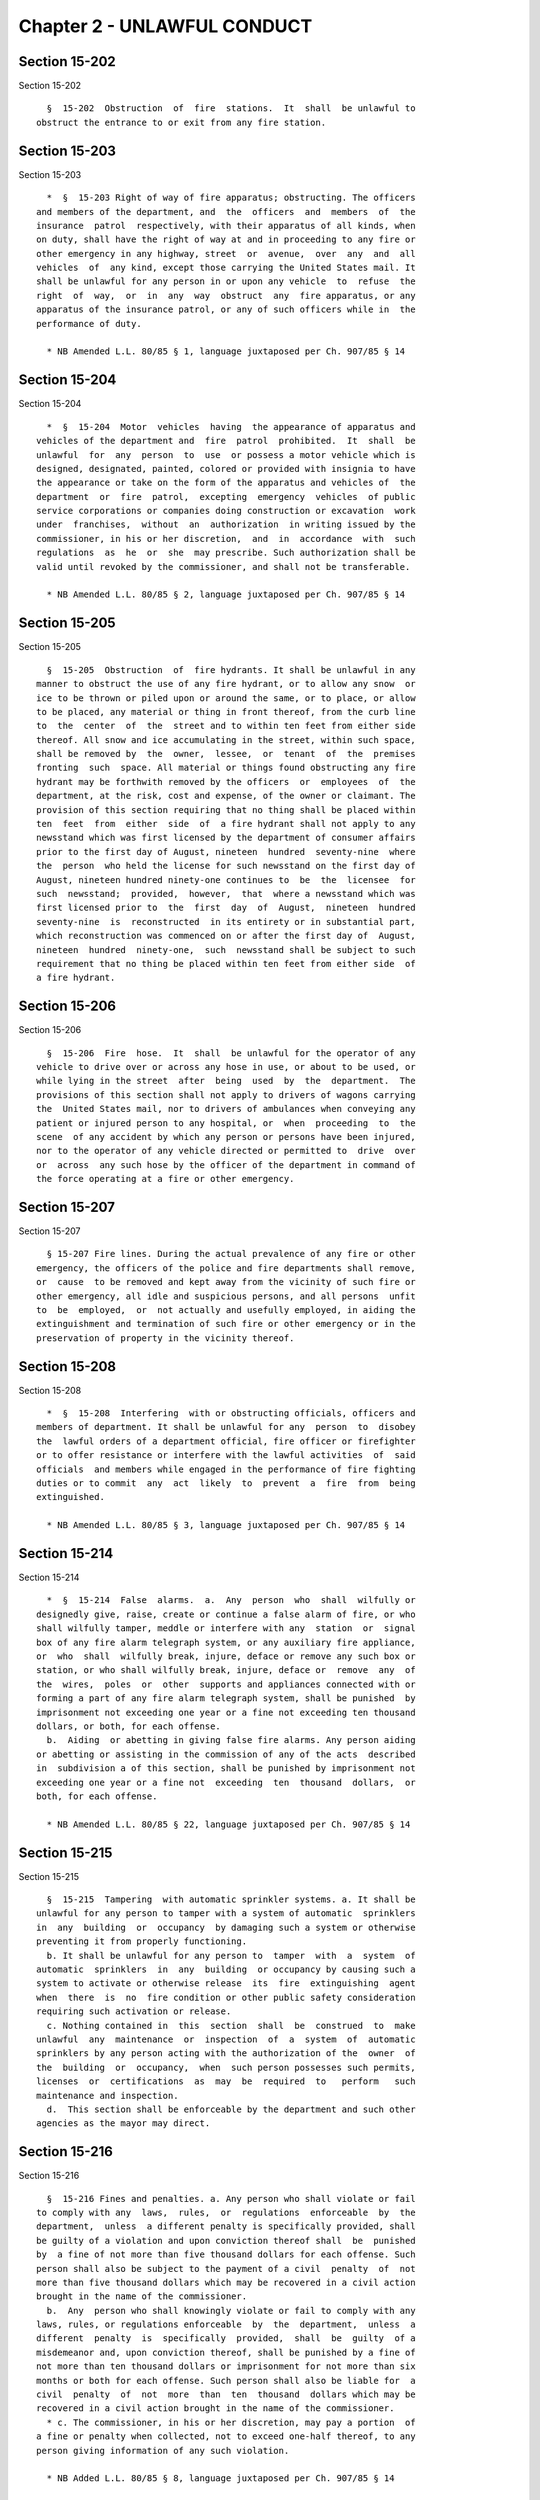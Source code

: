 Chapter 2 - UNLAWFUL CONDUCT
============================

Section 15-202
--------------

Section 15-202 ::    
        
     
        §  15-202  Obstruction  of  fire  stations.  It  shall  be unlawful to
      obstruct the entrance to or exit from any fire station.
    
    
    
    
    
    
    

Section 15-203
--------------

Section 15-203 ::    
        
     
        *  §  15-203 Right of way of fire apparatus; obstructing. The officers
      and members of the department, and  the  officers  and  members  of  the
      insurance  patrol  respectively, with their apparatus of all kinds, when
      on duty, shall have the right of way at and in proceeding to any fire or
      other emergency in any highway, street  or  avenue,  over  any  and  all
      vehicles  of  any kind, except those carrying the United States mail. It
      shall be unlawful for any person in or upon any vehicle  to  refuse  the
      right  of  way,  or  in  any  way  obstruct  any  fire apparatus, or any
      apparatus of the insurance patrol, or any of such officers while in  the
      performance of duty.
     
        * NB Amended L.L. 80/85 § 1, language juxtaposed per Ch. 907/85 § 14
    
    
    
    
    
    
    

Section 15-204
--------------

Section 15-204 ::    
        
     
        *  §  15-204  Motor  vehicles  having  the appearance of apparatus and
      vehicles of the department and  fire  patrol  prohibited.  It  shall  be
      unlawful  for  any  person  to  use  or possess a motor vehicle which is
      designed, designated, painted, colored or provided with insignia to have
      the appearance or take on the form of the apparatus and vehicles of  the
      department  or  fire  patrol,  excepting  emergency  vehicles  of public
      service corporations or companies doing construction or excavation  work
      under  franchises,  without  an  authorization  in writing issued by the
      commissioner, in his or her discretion,  and  in  accordance  with  such
      regulations  as  he  or  she  may prescribe. Such authorization shall be
      valid until revoked by the commissioner, and shall not be transferable.
     
        * NB Amended L.L. 80/85 § 2, language juxtaposed per Ch. 907/85 § 14
    
    
    
    
    
    
    

Section 15-205
--------------

Section 15-205 ::    
        
     
        §  15-205  Obstruction  of  fire hydrants. It shall be unlawful in any
      manner to obstruct the use of any fire hydrant, or to allow any snow  or
      ice to be thrown or piled upon or around the same, or to place, or allow
      to be placed, any material or thing in front thereof, from the curb line
      to  the  center  of  the  street and to within ten feet from either side
      thereof. All snow and ice accumulating in the street, within such space,
      shall be removed by  the  owner,  lessee,  or  tenant  of  the  premises
      fronting  such  space. All material or things found obstructing any fire
      hydrant may be forthwith removed by the officers  or  employees  of  the
      department, at the risk, cost and expense, of the owner or claimant. The
      provision of this section requiring that no thing shall be placed within
      ten  feet  from  either  side  of  a fire hydrant shall not apply to any
      newsstand which was first licensed by the department of consumer affairs
      prior to the first day of August, nineteen  hundred  seventy-nine  where
      the  person  who held the license for such newsstand on the first day of
      August, nineteen hundred ninety-one continues to  be  the  licensee  for
      such  newsstand;  provided,  however,  that  where a newsstand which was
      first licensed prior to  the  first  day  of  August,  nineteen  hundred
      seventy-nine  is  reconstructed  in its entirety or in substantial part,
      which reconstruction was commenced on or after the first day of  August,
      nineteen  hundred  ninety-one,  such  newsstand shall be subject to such
      requirement that no thing be placed within ten feet from either side  of
      a fire hydrant.
    
    
    
    
    
    
    

Section 15-206
--------------

Section 15-206 ::    
        
     
        §  15-206  Fire  hose.  It  shall  be unlawful for the operator of any
      vehicle to drive over or across any hose in use, or about to be used, or
      while lying in the street  after  being  used  by  the  department.  The
      provisions of this section shall not apply to drivers of wagons carrying
      the  United States mail, nor to drivers of ambulances when conveying any
      patient or injured person to any hospital, or  when  proceeding  to  the
      scene  of any accident by which any person or persons have been injured,
      nor to the operator of any vehicle directed or permitted to  drive  over
      or  across  any such hose by the officer of the department in command of
      the force operating at a fire or other emergency.
    
    
    
    
    
    
    

Section 15-207
--------------

Section 15-207 ::    
        
     
        § 15-207 Fire lines. During the actual prevalence of any fire or other
      emergency, the officers of the police and fire departments shall remove,
      or  cause  to be removed and kept away from the vicinity of such fire or
      other emergency, all idle and suspicious persons, and all persons  unfit
      to  be  employed,  or  not actually and usefully employed, in aiding the
      extinguishment and termination of such fire or other emergency or in the
      preservation of property in the vicinity thereof.
    
    
    
    
    
    
    

Section 15-208
--------------

Section 15-208 ::    
        
     
        *  §  15-208  Interfering  with or obstructing officials, officers and
      members of department. It shall be unlawful for any  person  to  disobey
      the  lawful orders of a department official, fire officer or firefighter
      or to offer resistance or interfere with the lawful activities  of  said
      officials  and members while engaged in the performance of fire fighting
      duties or to commit  any  act  likely  to  prevent  a  fire  from  being
      extinguished.
     
        * NB Amended L.L. 80/85 § 3, language juxtaposed per Ch. 907/85 § 14
    
    
    
    
    
    
    

Section 15-214
--------------

Section 15-214 ::    
        
     
        *  §  15-214  False  alarms.  a.  Any  person  who  shall  wilfully or
      designedly give, raise, create or continue a false alarm of fire, or who
      shall wilfully tamper, meddle or interfere with any  station  or  signal
      box of any fire alarm telegraph system, or any auxiliary fire appliance,
      or  who  shall  wilfully break, injure, deface or remove any such box or
      station, or who shall wilfully break, injure, deface or  remove  any  of
      the  wires,  poles  or  other  supports and appliances connected with or
      forming a part of any fire alarm telegraph system, shall be punished  by
      imprisonment not exceeding one year or a fine not exceeding ten thousand
      dollars, or both, for each offense.
        b.  Aiding  or abetting in giving false fire alarms. Any person aiding
      or abetting or assisting in the commission of any of the acts  described
      in  subdivision a of this section, shall be punished by imprisonment not
      exceeding one year or a fine not  exceeding  ten  thousand  dollars,  or
      both, for each offense.
     
        * NB Amended L.L. 80/85 § 22, language juxtaposed per Ch. 907/85 § 14
    
    
    
    
    
    
    

Section 15-215
--------------

Section 15-215 ::    
        
     
        §  15-215  Tampering  with automatic sprinkler systems. a. It shall be
      unlawful for any person to tamper with a system of automatic  sprinklers
      in  any  building  or  occupancy  by damaging such a system or otherwise
      preventing it from properly functioning.
        b. It shall be unlawful for any person to  tamper  with  a  system  of
      automatic  sprinklers  in  any  building  or occupancy by causing such a
      system to activate or otherwise release  its  fire  extinguishing  agent
      when  there  is  no  fire condition or other public safety consideration
      requiring such activation or release.
        c. Nothing contained in  this  section  shall  be  construed  to  make
      unlawful  any  maintenance  or  inspection  of  a  system  of  automatic
      sprinklers by any person acting with the authorization of the  owner  of
      the  building  or  occupancy,  when  such person possesses such permits,
      licenses  or  certifications  as  may  be  required  to   perform   such
      maintenance and inspection.
        d.  This section shall be enforceable by the department and such other
      agencies as the mayor may direct.
    
    
    
    
    
    
    

Section 15-216
--------------

Section 15-216 ::    
        
     
        §  15-216 Fines and penalties. a. Any person who shall violate or fail
      to comply with any  laws,  rules,  or  regulations  enforceable  by  the
      department,  unless  a different penalty is specifically provided, shall
      be guilty of a violation and upon conviction thereof shall  be  punished
      by  a fine of not more than five thousand dollars for each offense. Such
      person shall also be subject to the payment of a civil  penalty  of  not
      more than five thousand dollars which may be recovered in a civil action
      brought in the name of the commissioner.
        b.  Any  person who shall knowingly violate or fail to comply with any
      laws, rules, or regulations enforceable  by  the  department,  unless  a
      different  penalty  is  specifically  provided,  shall  be  guilty  of a
      misdemeanor and, upon conviction thereof, shall be punished by a fine of
      not more than ten thousand dollars or imprisonment for not more than six
      months or both for each offense. Such person shall also be liable for  a
      civil  penalty  of  not  more  than  ten  thousand  dollars which may be
      recovered in a civil action brought in the name of the commissioner.
        * c. The commissioner, in his or her discretion, may pay a portion  of
      a fine or penalty when collected, not to exceed one-half thereof, to any
      person giving information of any such violation.
     
        * NB Added L.L. 80/85 § 8, language juxtaposed per Ch. 907/85 § 14
    
    
    
    
    
    
    

Section 15-217
--------------

Section 15-217 ::    
        
     
        §  15-217  Suits  and  actions.  The  commissioner  is  authorized and
      empowered to receive and collect all  license  fees  mentioned  in  this
      title  and  chapter  four of title twenty-seven of the code, and may sue
      for, and shall have the exclusive right of recovery of any and all fees,
      fines and penalties imposed hereunder, together with costs. Such  action
      may  be  brought  in  any  of  the  courts  of  record  of the city. The
      commissioner may bring any action for the enforcement of the rights  and
      contracts  of  the  department,  and  for the protection, possession and
      maintenance of the property under its control. All actions authorized by
      this title and chapter four of title twenty-seven of the code  shall  be
      brought  in  the  name  of the commissioner of the city of New York. The
      commissioner is authorized to settle or compromise any suit or  judgment
      for  less  than  the  amount demanded or recovered, in case he or she is
      satisfied that the full amount cannot be collected. The commissioner and
      the corporation counsel shall pay all license fees, fines and  penalties
      received  by  them  pursuant  to any of the provisions of this title and
      chapter four of title twenty-seven of the code into the general fund  of
      the  city  established  pursuant  to  section  one  hundred  nine of the
      charter.
    
    
    
    
    
    
    

Section 15-218
--------------

Section 15-218 ::    
        
     
        §  15-218  Purposes of investigations. The commissioner, the chief and
      deputy chief fire marshals, the assistant fire marshals, and such  other
      employees  of  the  department  designated  by  the  commissioner, shall
      investigate, examine and inquire into the following matters:
        1.  The  origin,  detail  and  management  of  fires  in   the   city,
      particularly  of  supposed cases of arson, incendiarism, or fires due to
      criminal carelessness.
        2. The violation of any of the several regulations, orders, or special
      directions issued by the commissioner, for the  purpose  of  discovering
      any delinquency in the performance of duty, or violations of discipline,
      on the part of any officer, agent, or employee of the department.
        3.  The  violation, or supposed violation, of any of the provisions of
      this title or chapter four of title twenty-seven of the code.
    
    
    
    
    
    
    

Section 15-219
--------------

Section 15-219 ::    
        
     
        §  15-219  Compelling attendance of witnesses. a. Power of subpoena of
      commissioner.
        1. The commissioner, in and  about  any  investigation  authorized  by
      section  15-218  of  this  title,  and  touching  any  matter  connected
      therewith, may subpoena and compel  the  attendance  of  any  person  or
      persons,  and the production of any books, papers, archives or documents
      in his, her or their possession or control, which, in  the  judgment  of
      the  commissioner  or  of  the  chief  or  deputy chief fire marshal, is
      connected with and necessary to such investigation.
        2. For such purpose, the corporation counsel, at any time,  may  cause
      subpoenas to be issued out of the supreme court, attested under the name
      of  a justice of such court, in like form and with same effect as though
      issued by such justice in any action pending in a court of  record,  and
      such  subpoenas  may be served, and proof of service may be made, in the
      same manner as by law provided for the service of subpoenas out of  such
      court.   Upon   proof   of   service  of  the  subpoena,  and  proof  of
      non-compliance therewith, or failure to attend and testify  as  directed
      therein,  or  failure to produce any book, paper, archive or document in
      the possession or control of the persons  named  in  the  subpoena,  and
      directed  to be produced therein, or failure or refusal on their part to
      answer any pertinent  question,  application  may  be  made  before  any
      justice of the supreme court, who may thereupon cause to be arrested and
      punished  as  for  a  contempt of the orders of such court the person or
      persons named in such subpoena.
        3. Any person subpoenaed under this section shall attend  and  testify
      upon  such adjourned day or days and at such adjourned time and place as
      may be designated by the commissioner or  chief  or  deputy  chief  fire
      marshal.
        b. Power of subpoena of fire marshal.
        1. A fire marshal shall have the power to issue a notice in the nature
      of  a  subpoena,  in  such  form  and  subscribed  in such manner as the
      commissioner shall prescribe, to compel the attendance of any person  as
      a witness before such fire marshal, to testify in relation to any matter
      enumerated in section 15-218 of this title.
        2.  Upon  the presentation of satisfactory proof of due service of any
      such notice in the nature of a subpoena upon any such  witness,  and  of
      failure  to  obey  the same, it shall be the duty of the commissioner to
      make an order that such witness  be  arrested  and  brought  before  the
      marshal,  to  testify  in relation to the subject matter of the inquiry.
      Such order may be executed by any member of  the  police  force  or  any
      member  of the force having the power of police officers, who may arrest
      and bring the witness before such marshal; but such witness shall not be
      detained longer than is necessary to take such testimony.
        c. Additional penalty for disobedience  of  subpoena.  Any  person  or
      persons  who  fail  to  attend  and  testify as required by any subpoena
      issued under the authority of this section shall be liable to a  penalty
      in the sum of fifty dollars.
    
    
    
    
    
    
    

Section 15-220
--------------

Section 15-220 ::    
        
     
        §  15-220  Administering  oaths; taking and transmitting testimony. a.
      The commissioner, the chief and deputy  chief  fire  marshals,  and  the
      assistant  fire  marshals, in conducting any investigation authorized by
      section 15-218 of this title, shall have the power to  administer  oaths
      and  affirmations, and any false swearing under such oath or affirmation
      shall be perjury.
        b.  The  chief  fire  marshal,  or  other   person   conducting   such
      investigation  shall  take  the  testimony,  under  oath, of all persons
      supposed to be cognizant of any fact, or to have means of knowledge,  in
      relation  to  the subject of the investigation, and shall cause the same
      to be reduced to writing and verified. All such testimony, together with
      the report of  the  investigating  officer  setting  forth  his  or  her
      opinions  and conclusions in respect to the matter, shall be transmitted
      to the commissioner.  A  copy  of  such  testimony  and  report  may  be
      furnished,  in  the  discretion  of  the  commissioner,  to  the  police
      department, to the district attorney of the county in which a  crime  is
      believed  to  have occurred, to the New York board of fire underwriters,
      to the owners of the property involved, and to other persons  interested
      in  the  subject  matter  of the investigation. In all cases of supposed
      arson,  incendiarism,  or  fires  due  to  criminal  carelessness,   the
      commissioner,  or officer authorized by the commissioner, shall promptly
      seek the cooperation of such police department  and  district  attorney,
      and shall report to such attorney, without delay, all evidence, with the
      addresses of probable witnesses.
    
    
    
    
    
    
    

Section 15-220.1
----------------

Section 15-220.1 ::    
        
     
        §   15-220.1   False   statements   in  certificates,  forms,  written
      statements, applications, reports or certifications  of  correction.  a.
      Any  person  who  shall  knowingly  make  a false statement or who shall
      knowingly falsify or allow to be falsified any certificate, form, signed
      statement, application, report or certification of the correction  of  a
      violation   required  under  the  provisions  of  any  laws,  rules,  or
      regulations enforceable by the department, shall be punished by  a  fine
      of  not  less  than  one  thousand  dollars  nor more than five thousand
      dollars or by imprisonment not to exceed six months, or  both  for  each
      such offense.
        *  b. Such person shall also be liable for a civil penalty of not less
      than one thousand dollars nor more than five thousand dollars which  may
      be  recovered in a proceeding before the environmental control board. In
      any  such  proceeding  which  relates  to  a  false   statement   in   a
      certification  filed  pursuant  to section 15-230, if an inspection made
      within six  months  after  the  filing  of  the  certification  finds  a
      condition  constituting  a  violation which is the same as the condition
      described in  the  notice  of  violation  with  respect  to  which  such
      certification  was  filed,  there shall be a rebuttable presumption that
      the condition described in such notice of violation continued and is the
      same condition found in the inspection.
     
        * NB Added L.L. 80/85 § 8, language juxtaposed per Ch. 907/85 § 14
    
    
    
    
    
    
    

Section 15-221
--------------

Section 15-221 ::    
        
     
        § 15-221 Arrest of persons suspected of arson. It shall be the duty of
      the  chief  and deputy chief fire marshals, the assistant fire marshals,
      or  other  employees  authorized  by   the   commissioner   to   conduct
      investigations,  whenever  they  shall  be  of the opinion that there is
      sufficient evidence to charge any person with  the  crime  of  arson  or
      attempted  arson,  to  arrest  or  cause  such person to be arrested and
      charged with such offense.
    
    
    
    
    
    
    

Section 15-223
--------------

Section 15-223 ::    
        
     
        § 15-223 Issuance of orders. Upon finding that a violation of any law,
      the  enforcement  of which is charged upon the department, exists in any
      vessel, premises, ground, structure, building, or  underground  passage,
      the  commissioner,  the  chief fire marshal, or such other member of the
      department designated by such  commissioner,  may  issue  a  printed  or
      written  order  directing  the  owner  or  occupant to alter, remedy, or
      remove such violation in such manner and in such reasonable time  as  is
      stated  therein.  Such  order  may  authorize and direct the use of such
      materials and appliances as may be proper and necessary.
    
    
    
    
    
    
    

Section 15-223.1
----------------

Section 15-223.1 ::    
        
     
        *  §  15-223.1  Orders;  penalty  for noncompliance. a. Any person who
      shall  violate  or  fail  to  comply  with  an  order  issued   by   the
      commissioner,  except  an order issued pursuant to section 15-230, shall
      be guilty of a violation and, upon conviction thereof, shall be punished
      by a fine not to exceed five thousand dollars. Such person shall also be
      subject to the payment of a civil penalty of not more than five thousand
      dollars to be recovered in a civil action brought in  the  name  of  the
      commissioner or in a proceeding before the environmental control board.
        b.  Any  person who shall knowingly violate or fail to comply with any
      order of the commissioner, except an order issued  pursuant  to  section
      15-230,  shall  be  guilty  of a misdemeanor and upon conviction thereof
      shall be punished by a fine of not more than  ten  thousand  dollars  or
      imprisonment for not more than six months or both for each offense. Such
      person  shall  also  be  subject to a civil penalty of not more than ten
      thousand dollars to be recovered in a civil action brought in  the  name
      of  the commissioner or in a proceeding before the environmental control
      board.
     
        * NB Added L.L. 80/85 § 8, language juxtaposed per Ch. 907/85 § 14
    
    
    
    
    
    
    

Section 15-224
--------------

Section 15-224 ::    
        
     
        §  15-224  Service  of  orders.  Orders  of  the  department or of the
      commissioner shall be addressed to  the  owner  or  owners,  lessees  or
      occupants  of  the  building,  structure,  enclosure,  vessel,  place or
      premises affected thereby. It shall be  unnecessary  to  designate  such
      owner  or  owners,  lessees or occupants, by name in any such order, but
      the premises shall be designated in the address, so that the same may be
      readily identified. Service of any such order may be made by delivery of
      a copy thereof to the owner or any one of several owners, to a lessee or
      any one of several lessees,  or  to  any  person  of  suitable  age  and
      discretion  in  charge or apparently in charge of the premises, or if no
      person be found in charge of the premises then by  affixing  a  copy  of
      such order prominently upon the premises.
    
    
    
    
    
    
    

Section 15-225
--------------

Section 15-225 ::    
        
     
        §  15-225  Transmitting  notice  to  owner.  In  case any order of the
      department or of the commissioner shall be served upon or given  to  any
      lessee  or  person  in  possession or charge of the building, structure,
      enclosure, vessel, place or premises therein described, it shall be  the
      duty  of  such  person to give immediate notice to the owner or agent of
      such building, structure, enclosure, vessel, place or premises named  in
      the  order,  if  the  same shall be known to such person personally, and
      such owner or agent shall be within the limits of the city, and  his  or
      her  residence  known  to such person; and if such owner or agent be not
      within the city, then by depositing a copy of such  order  in  any  post
      office  in  the  city,  properly enclosed and addressed to such owner or
      agent, at his or her then place of residence, if  known,  and  with  the
      postage  prepaid.  In  case  any  such lessee or person in possession or
      charge shall neglect to give such notice as herein provided, he  or  she
      shall  be  personally  liable to the owner or owners of such building or
      premises for all damages he, she or they shall sustain by reason of such
      neglect.
    
    
    
    
    
    
    

Section 15-226
--------------

Section 15-226 ::    
        
     
        § 15-226 Violations; order to remove. In case an order is not complied
      with within the time set forth therein, the commissioner may execute and
      enforce such order with employees and equipment of the department, or by
      the  employment  of  such other agencies as the commissioner may direct.
      Nothing contained in this section, however, shall be held  to  authorize
      the  commissioner  to alter the construction of any building, structure,
      or vessel, or to supply any structural deficiency  in  the  fire  alarm,
      fire   extinguishing,  or  fire  escape  equipment  thereof.  The  party
      offending shall pay the expense of enforcing such order and, in addition
      thereto, shall forfeit and pay  to  the  department  the  sum  of  fifty
      dollars.  Where  the  order  relates  to  the  storage  of  explosive or
      combustible compounds or mixtures, the  party  offending  shall  pay  an
      additional  penalty  of  twenty-five  dollars plus five dollars for each
      day's neglect or refusal to comply with such order.
    
    
    
    
    
    
    

Section 15-227.
---------------

Section 15-227. ::    
        
     
        §  15-227.  Violations;  order  to  vacate  building. a. Any building,
      structure, enclosure, vessel, place or  premises  perilous  to  life  or
      property  in  case of fire therein or adjacent thereto, by reason of the
      nature or condition of  its  contents,  its  use,  the  overcrowding  of
      persons  therein,  defects  in its construction, or deficiencies in fire
      alarm, fire extinguishing or fire escape equipment, or by reason of  any
      condition in violation of law, or order of the commissioner, is a public
      nuisance  within  the  meaning  of  the  code  and  the  penal  law. The
      commissioner is empowered to abate any such public nuisance.
        b. In case any order to remedy a condition eminently perilous to  life
      or property issued by the commissioner or the department is not complied
      with,  or the commissioner certifies in writing that an emergency exists
      requiring such action, he or she may order  and  immediately  cause  any
      building  or  structure or part thereof (i) to be vacated; and, also, if
      the commissioner determines such action is necessary to the preservation
      of life and safety, (ii) to be sealed,  secured  and  closed;  provided,
      however,  that  the  commissioner  shall  not order sealed, secured, and
      closed any dwelling unit or other space lawfully  used  for  residential
      purposes.  Upon  the  issuance of an order to seal, secure and close, no
      person shall have access to such premises except as  authorized  by  the
      commissioner.  For  the  purpose  of  this section, "sealed, secured and
      closed" shall mean  the  use  of  any  means  available  to  render  the
      building,  structure  or  part  thereof  inaccessible, including but not
      limited to the use of a padlock or cinder blocks.
        c. All orders issued pursuant to this section shall be posted upon the
      premises. Immediately upon the posting of an order  upon  the  premises,
      officers  and  employees  of  the police department, the department, and
      other authorized officers and employees of the  city  shall  immediately
      act upon and enforce such order. The police department shall provide all
      reasonable  assistance  to  the department and other authorized officers
      and employees necessary to carry out the provisions of this section.  If
      an order issued pursuant to this section is not complied with within the
      time  designated therein, the commissioner, in addition to or in lieu of
      any other remedy or power, may apply to the supreme court, at a  special
      term  thereof,  without  notice,  for  an  order directing him or her to
      vacate and/or seal, secure and close such building  or  premises  or  so
      much  thereof  as  he  or  she  may  deem necessary, and prohibiting and
      enjoining all persons from using or occupying the same for  any  purpose
      until such measures are taken as may be required by such order.
        d.  (i)  Any  order  to seal, secure and close issued pursuant to item
      (ii) of subdivision b of  this  section  shall  contain  notice  of  the
      opportunity  for  a  hearing with respect to such order, to determine if
      the order was properly issued in accordance with the provisions of  this
      section.  Such hearing shall be conducted by the commissioner, or in the
      commissioner's discretion, by the office of  administrative  trials  and
      hearings  or  the environmental control board. If the matter is referred
      to such office or board, the hearing officer shall  submit  his  or  her
      findings  of  fact  and  a recommended decision to the commissioner. The
      hearing shall be held within three business days after  the  receipt  of
      the  written  request  of an owner, lessor, lessee or mortgagee for such
      hearing and the  commissioner  shall  render  a  decision  within  three
      business days after such hearing is concluded.
        (ii)  Any  order  issued  pursuant  to this section shall be served in
      accordance with section 15-224 of the code and, in  addition,  shall  be
      mailed  to the record owner of such premises and any record mortgagee of
      such premises at the address  for  such  person  as  set  forth  in  the
      recorded  instrument  and  to the person designated as owner or agent of
      the building or designated to receive real property tax or  water  bills
    
      for  the building at the address for such person contained in one of the
      files compiled by the department of  finance  for  the  purpose  of  the
      assessment  or collection of real property taxes and water charges or in
      the  file  compiled  by  the  department  of  finance from real property
      transfer forms filed with the city register upon the sale or transfer of
      real property. A copy shall also be filed with the county clerk  of  the
      county  in  which such premises are located. Such filing shall be notice
      of the order to any subsequent owner and such owner shall be subject  to
      such order.
        e.  An  order  issued  pursuant to this section shall not be rescinded
      unless the owner, lessor, lessee or mortgagee  seeking  such  rescission
      provides assurance, in a form satisfactory to the commissioner, that the
      conditions  which  caused the issuance of such order have been corrected
      and will not reoccur. If such order is rescinded, upon  the  request  of
      the owner, lessor, lessee or mortgagee, the commissioner shall provide a
      certified  copy  of  such rescission, which may be filed with the county
      clerk of the county in which such premises are located.
        f. The commissioner shall give written notice of the  closing  of  any
      building  or structure or part thereof pursuant to this section, and any
      subsequent actions taken with respect thereto, as soon  as  practicable,
      to (i) the borough president of the borough within which the closing has
      occurred; (ii) the council member representing the district within which
      the  closing  has  occurred;  and  (iii)  the  local community board. On
      January first of each year, the commissioner shall submit  a  report  to
      the  council,  setting forth the number of closings made in the previous
      year, the locations of such closings, and the  nature  and  use  of  the
      premises  closed.  The  commissioner  shall,  in  addition,  as  soon as
      practicable after a building, structure or part thereof has been closed,
      make and publish a report of said closing  in  a  manner  calculated  to
      quickly  notify  the local community in which such closing occurred. The
      commissioner shall also make  and  publish  a  report  of  any  premises
      reopened  pursuant  to his or her permission under this section. Failure
      to comply with this subdivision shall not invalidate any action taken by
      the commissioner pursuant to this section.
    
    
    
    
    
    
    

Section 15-227.1
----------------

Section 15-227.1 ::    
        
     
        §  15-227.1  Penalties  for  violation of order to vacate and order to
      seal, secure and close; access to premises. a. Any person  who  violates
      the  provisions  of an order to vacate issued pursuant to section 15-227
      of this code shall be liable for  a  civil  penalty  of  not  more  than
      twenty-five thousand dollars and an additional civil penalty of not more
      than one thousand dollars for each day the violation continues.
        b. Except as authorized by the commissioner, any person who removes or
      causes  to  be  removed  the seal from any premises sealed in accordance
      with an order of the commissioner or his or her designee shall be guilty
      of a misdemeanor punishable by imprisonment for no more than one year or
      a fine not to exceed fifty thousand  dollars,  or  both  such  fine  and
      imprisonment.  Such  person shall also be subject to a civil penalty not
      to exceed fifty thousand dollars.
        c. The commissioner shall allow access to the premises to an owner, or
      a lessor, lessee or mortgagee, in  accordance  with  the  terms  of  the
      parties' lease or mortgage agreement, upon the following conditions: (i)
      the   submission   of   a   written  affirmation,  satisfactory  to  the
      commissioner, that such person or persons will commence or cause  to  be
      commenced  without  delay  all  work necessary to correct the conditions
      stated in the vacate order or otherwise to make  the  premises  suitable
      for a lawful use and will complete such work within a period of time and
      in  a  manner to be approved by the commissioner; (ii) the submission of
      an  affirmation  or  other  proof  satisfactory  to   the   commissioner
      describing  the  steps  that  have  been  taken and will be taken in the
      future to ensure that the premises will be used or operated in a  lawful
      manner  and  specifying  such  lawful use; (iii) if a license, permit or
      certificate  of  occupancy  is  necessary  for  such  lawful  use,   the
      submission  of a written affirmation or other proof, satisfactory to the
      commissioner, describing the steps that have  been  taken  and  will  be
      taken  in  the  future  to  ensure  that  such  premises will be used or
      operated in compliance with any law requiring such  license,  permit  or
      certificate  of  occupancy;  and (iv) if the premises are leased and the
      person making the affirmations described in items (i), (ii) and (iii) is
      not such lessee, the commissioner may also require any authorized person
      seeking access pursuant to this subdivision to submit an affirmation  or
      other  proof  that  proceedings  to  enable  such person to take actions
      necessary to ensure compliance with the affirmations submitted  by  such
      authorized  person  pursuant  to  items  (i),  (ii)  and (iii) have been
      commenced.
        d. Any person who makes a material false  statement  in  any  document
      submitted  pursuant  to subdivision c of this section which statement he
      or she knows  or  has  reason  to  know  will  be  relied  upon  by  the
      commissioner  in  determining whether he or she will allow access to the
      premises shall be liable for a civil penalty  of  not  more  than  fifty
      thousand dollars.
        e.  Notwithstanding  any  other  law, rule, or regulation, any person,
      corporation, partnership, association or  any  other  legal  entity  who
      permits  a building, structure or part thereof to be unlawfully occupied
      or used in contravention of an order of  the  commissioner  pursuant  to
      section  15-227,  or  who  negligently fails to prevent or prohibit such
      unlawful occupancy or use, shall be liable for a civil  penalty  of  not
      more  than  one  million  dollars,  if  any other person suffers serious
      physical injury, as defined in section ten of the penal law, or death in
      the building, structure or part thereof subject  to  such  order,  as  a
      result  of  such  unlawful  occupancy  or  use.  If more than one person
      suffers  serious  physical  injury  or  death,  such  penalty  shall  be
      recoverable  for  each  person  suffering  injury or death. Such penalty
      shall be recovered in a civil action brought by the corporation  counsel
    
      in  the  name  of  the  city  in any court of competent jurisdiction. In
      determining the amount of the civil penalty  to  be  imposed  the  court
      shall consider:
        (i)  the  extent and severity of injury to persons and property caused
      by the violation;
        (ii) the history of violations by the defendant at such  premises,  or
      any  other  premises,  of  laws,  rules  or  regulations enforced by the
      department;
        (iii) the degree of willfulness, recklessness, or negligence displayed
      by the defendant in committing the subject violation;
        (iv) the defendant's financial resources; and
        (v) the defendant's good faith efforts to cure the subject  violation,
      including  efforts  to  obtain entry to or possession of the premises in
      order to do so.
        In the event that any person seriously injured or the  family  of  any
      person  who  has  died  as  the  result of any unlawful occupancy or use
      described in this subdivision is unable to collect a judgment  recovered
      in  a  civil  action  for  personal  injury  or wrongful death against a
      defendant who has violated this subdivision because of the insolvency of
      such defendant, the city may, in its discretion,  pay  to  such  injured
      person  or  the family of such deceased person an amount, as hereinafter
      provided, collected from such defendant in an  action  relating  to  the
      same  injury  or death commenced by the corporation counsel against such
      defendant pursuant  to  this  subdivision.  Payments  pursuant  to  this
      subdivision  shall  be  made  as  a matter of grace and shall be in such
      amounts and in accordance with such standards and procedures as shall be
      established by the mayor,  provided,  however,  that  any  payment  made
      pursuant  to  this  subdivision  shall  be  in  an  amount not exceeding
      out-of-pocket expenses, including indebtedness reasonably  incurred  for
      medical or other services necessary as a result of the injury upon which
      such  action  is  based; loss of earnings or support resulting from such
      injury; burial expenses not exceeding two thousand five hundred  dollars
      of  a  person  who  died  as  a result of such unlawful occupancy or use
      described in this subdivision; and the unreimbursed cost  of  repair  or
      replacement  of articles of essential personal property lost, damaged or
      destroyed as a direct result of such unlawful occupancy or  use.  In  no
      event  shall  the  payment  made to any person exceed the amount of such
      person's uncollected judgment for personal injury or wrongful death  and
      in  no  event  shall the total amount paid to any number of persons with
      such uncollected judgments against a single defendent exceed the  actual
      amount collected by the city from such defendant in an action under this
      subdivision.
    
    
    
    
    
    
    

Section 15-228
--------------

Section 15-228 ::    
        
     
        §  15-228  Expenses  of  enforcing  orders. The expenses attending the
      execution of any and all  orders  duly  made  by  the  department  shall
      respectively  be a several and joint personal charge against each of the
      owners or part owners, and each of the  lessees  and  occupants  of  the
      building,  structure, vessel, enclosure, place or premises to which such
      order relates, and in respect to which such expenses were incurred;  and
      also against every person or body who was by law or contract bound to do
      that  in regard to such building, structure, vessel, enclosure, place or
      premises which such order requires. Such expenses shall also be  a  lien
      on  all  rent  and  compensation due, or to grow due, for the use of any
      building, structure, vessel, enclosure, place or premises, or  any  part
      thereof,  to  which  such  order  relates,  and in respect to which such
      expenses were incurred.
    
    
    
    
    
    
    

Section 15-229
--------------

Section 15-229 ::    
        
     
        § 15-229 Environmental control board; civil penalties.  a. In addition
      to or as an alternative to any of the remedies and penalties provided in
      any  laws,  rules,  or  regulations  enforceable  by the department, any
      person who shall violate or fail to comply with any such laws, rules, or
      regulations  shall,  except  as  otherwise  specifically   provided   in
      subdivision c of section 15-230, be liable for a civil penalty which may
      be  recovered  in  a  proceeding before the environmental control board.
      Such proceeding shall be  commenced  by  the  service  of  a  notice  of
      violation  returnable before the board. Except as otherwise specifically
      provided, such civil penalty shall be determined  as  follows:  (1)  The
      maximum  penalty  for  the first violation shall be one thousand dollars
      ($1,000); (2) the maximum penalty for  the  second  and  any  subsequent
      violation of the same provision of law, rule or regulation shall be five
      thousand  dollars  ($5,000),  provided the violation is committed by the
      same respondent, is for the same provision of law, rule  or  regulation,
      and  occurs  within  eighteen  months  of first violation, and provided,
      further, that if the respondent is the owner,  agent,  lessee  or  other
      person  in  control  of the premises with respect to which the violation
      occurred, the violation occurred at the same premises.
        * b. For the  purposes  of  the  multiple  offense  schedule,  if  the
      respondent  is  the  owner  or  agent  of the building or structure with
      respect to which the violation  occurred  or  a  lessee  of  the  entire
      building  or structure, the term premises shall mean the entire building
      or structure. If the respondent is the lessee or person in control of  a
      part  of  such  building or structure, the term premises shall mean that
      part of such building or structure leased to or under the control of the
      respondent.
        * NB Added L.L. 80/85 § 8, language juxtaposed per Ch. 907/85 § 14
        * c. Notwithstanding any other  provision  of  this  section,  if  the
      respondent  is  the  owner  or  agent  of the building or structure with
      respect to which the violation  occurred  or  a  lessee  of  the  entire
      building  or  structure,  a prior violation by the same respondent shall
      not serve as a predicate for purposes of the multiple  offense  schedule
      set  forth  in  this section if the prior violation or the violation for
      which penalties are to  be  imposed  occurred  within  an  area  of  the
      building or structure which, at the time of the violation, was leased to
      and  under the control of a person other than the respondent except that
      this provision shall not apply if  both  the  prior  violation  and  the
      violation  for  which  penalties are to be imposed occurred within areas
      leased to and under the control of the same lessee.  In  any  proceeding
      before  the  board,  the  burden of proof with respect to this exception
      shall be upon the respondent.
        * NB Added L.L. 80/85 § 8, language juxtaposed per Ch. 907/85 § 14
        * d. The commissioner may, by rule or regulation, establish a schedule
      of civil penalties providing a maximum penalty for the violation of each
      separate provision of law, rule or regulation based  on  the  degree  of
      seriousness  of  the  violation. Such maximum penalties shall not exceed
      the maximum penalties for such violation set forth in this section.
        * NB Added L.L. 80/85 § 8, language juxtaposed per Ch. 907/85 § 14
    
    
    
    
    
    
    

Section 15-230
--------------

Section 15-230 ::    
        
     
        * §  15-230  Environmental control board proceedings; order to certify
      correction. a. Except as otherwise provided in  subdivision  e  of  this
      section,  whenever  the  commissioner  serves a notice of violation such
      notice shall include an order which requires the respondent  to  correct
      the  condition  constituting  the  violation and to file a certification
      with the department that the condition has been  corrected.  Such  order
      shall  require  that  the condition be corrected within thirty days from
      the date that  the  order  is  issued  and  that  certification  of  the
      correction  of  the  condition  shall  be filed with the department in a
      manner and form and within such further  period  of  time  as  shall  be
      established by rule or regulation of the department.
        b.  If  the  board  finds,  upon good cause shown, that the respondent
      cannot correct the violation within the period specified in  subdivision
      a, it may, with the concurrence of the commissioner, postpone the period
      for  compliance  with  such order upon such terms and conditions and for
      such period of time as shall be appropriate under the circumstances.
        c. For violations which are subject  to  the  penalties  for  a  first
      violation  as  set  forth  in section 15-229, if the respondent complies
      with the order issued pursuant to subdivision a of this  section  within
      the  time  set forth in such subdivision there shall be no civil penalty
      for such  first  violation.  Such  violation  may  however  serve  as  a
      predicate  for  purposes  of  the multiple offense schedule set forth in
      section 15-229.
        d. In any proceeding before the environmental control  board,  if  the
      board  finds  that  the  commissioner  has failed to prove the violation
      charged it shall notify the commissioner and  the  order  requiring  the
      respondent  to correct the condition constituting the violation shall be
      deemed to be revoked.
        e. Subdivisions a, b, c, and d of this  section  shall  not  apply  to
      environmental   control   board  proceedings  to  impose  penalties  for
      violations of sections  15-220.1,  15-223.1  and  15-231  or  to  impose
      penalties  for  any violation which the commissioner, in his discretion,
      determines to be hazardous.
        * NB Added L.L. 80/85 § 8, language juxtaposed per Ch. 907/85 § 14
    
    
    
    
    
    
    

Section 15-231
--------------

Section 15-231 ::    
        
     
        *  §  15-231  Civil penalty for failure to certify the correction of a
      violation. a. Any person who shall fail to comply with an order  of  the
      commissioner  issued  pursuant to subdivision a of section 15-230 within
      the time specified in such subdivision or within such further period  of
      time  as  may be provided by the environmental control board pursuant to
      subdivision b of section 15-230 shall,  in  addition  to  the  penalties
      which  may  be  imposed for the violation pursuant to section 15-229, be
      liable for a civil penalty of not more than five  thousand  dollars  for
      each  violation  for  which there has been a failure to comply with such
      order. Such civil penalty may be recovered in a  proceeding  before  the
      environmental control board.
        b.  For  the  purposes  of  this section, if the environmental control
      board finds that  a  respondent  has  knowingly  made  false  statements
      relating  to  the  correction  of  a  violation in a certification filed
      pursuant to section 15-230, such certification as to correction shall be
      null and void and the penalties set forth in this section may be imposed
      as if such false certification had not been filed with and  accepted  by
      the department.
     
        * NB Added L.L. 80/85 § 8, language juxtaposed per Ch. 907/85 § 14
    
    
    
    
    
    
    

Section 15-232
--------------

Section 15-232 ::    
        
     
        * §   15-232   Limitations  on  power  of  commissioner  to  designate
      administrative  code  provisions  which   may   be   enforced   by   the
      environmental control board. Notwithstanding any other provision of law,
      the  commissioner  may  not  designate  the  following provisions of the
      administrative code for enforcement by the environmental control board:
        (1) Section 15-208
        (2) Section 15-125
        (3) Subdivision a of section 15-126
        (4) Section 15-214
        (5) Paragraph one of subdivision b of section 15-127
        (6) Subdivision c of section 15-127
        * NB Added L.L. 80/85 § 8, language juxtaposed per Ch. 907/85 § 14
    
    
    
    
    
    
    

